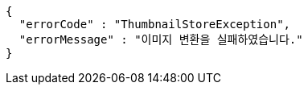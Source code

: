 [source,options="nowrap"]
----
{
  "errorCode" : "ThumbnailStoreException",
  "errorMessage" : "이미지 변환을 실패하였습니다."
}
----